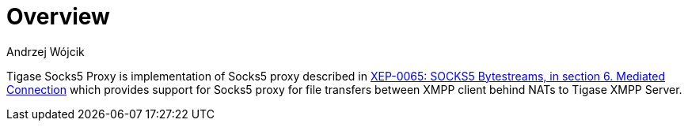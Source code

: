 
= Overview
:author: Andrzej Wójcik
:date: 2017-03-06 20:38

Tigase Socks5 Proxy is implementation of Socks5 proxy described in https://xmpp.org/extensions/xep-0065.html#mediated:[XEP-0065: SOCKS5 Bytestreams, in section 6. Mediated Connection] which provides support for Socks5 proxy for file transfers between XMPP client behind NATs to Tigase XMPP Server.



